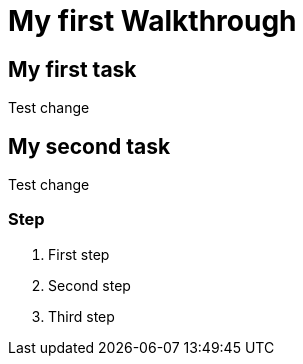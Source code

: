 = My first Walkthrough

// This is a template meant to be used as a starting point for walkthrough development

[time=5]
== My first task

Test change

[time=10]
== My second task

Test change

=== Step

. First step
. Second step
. Third step
